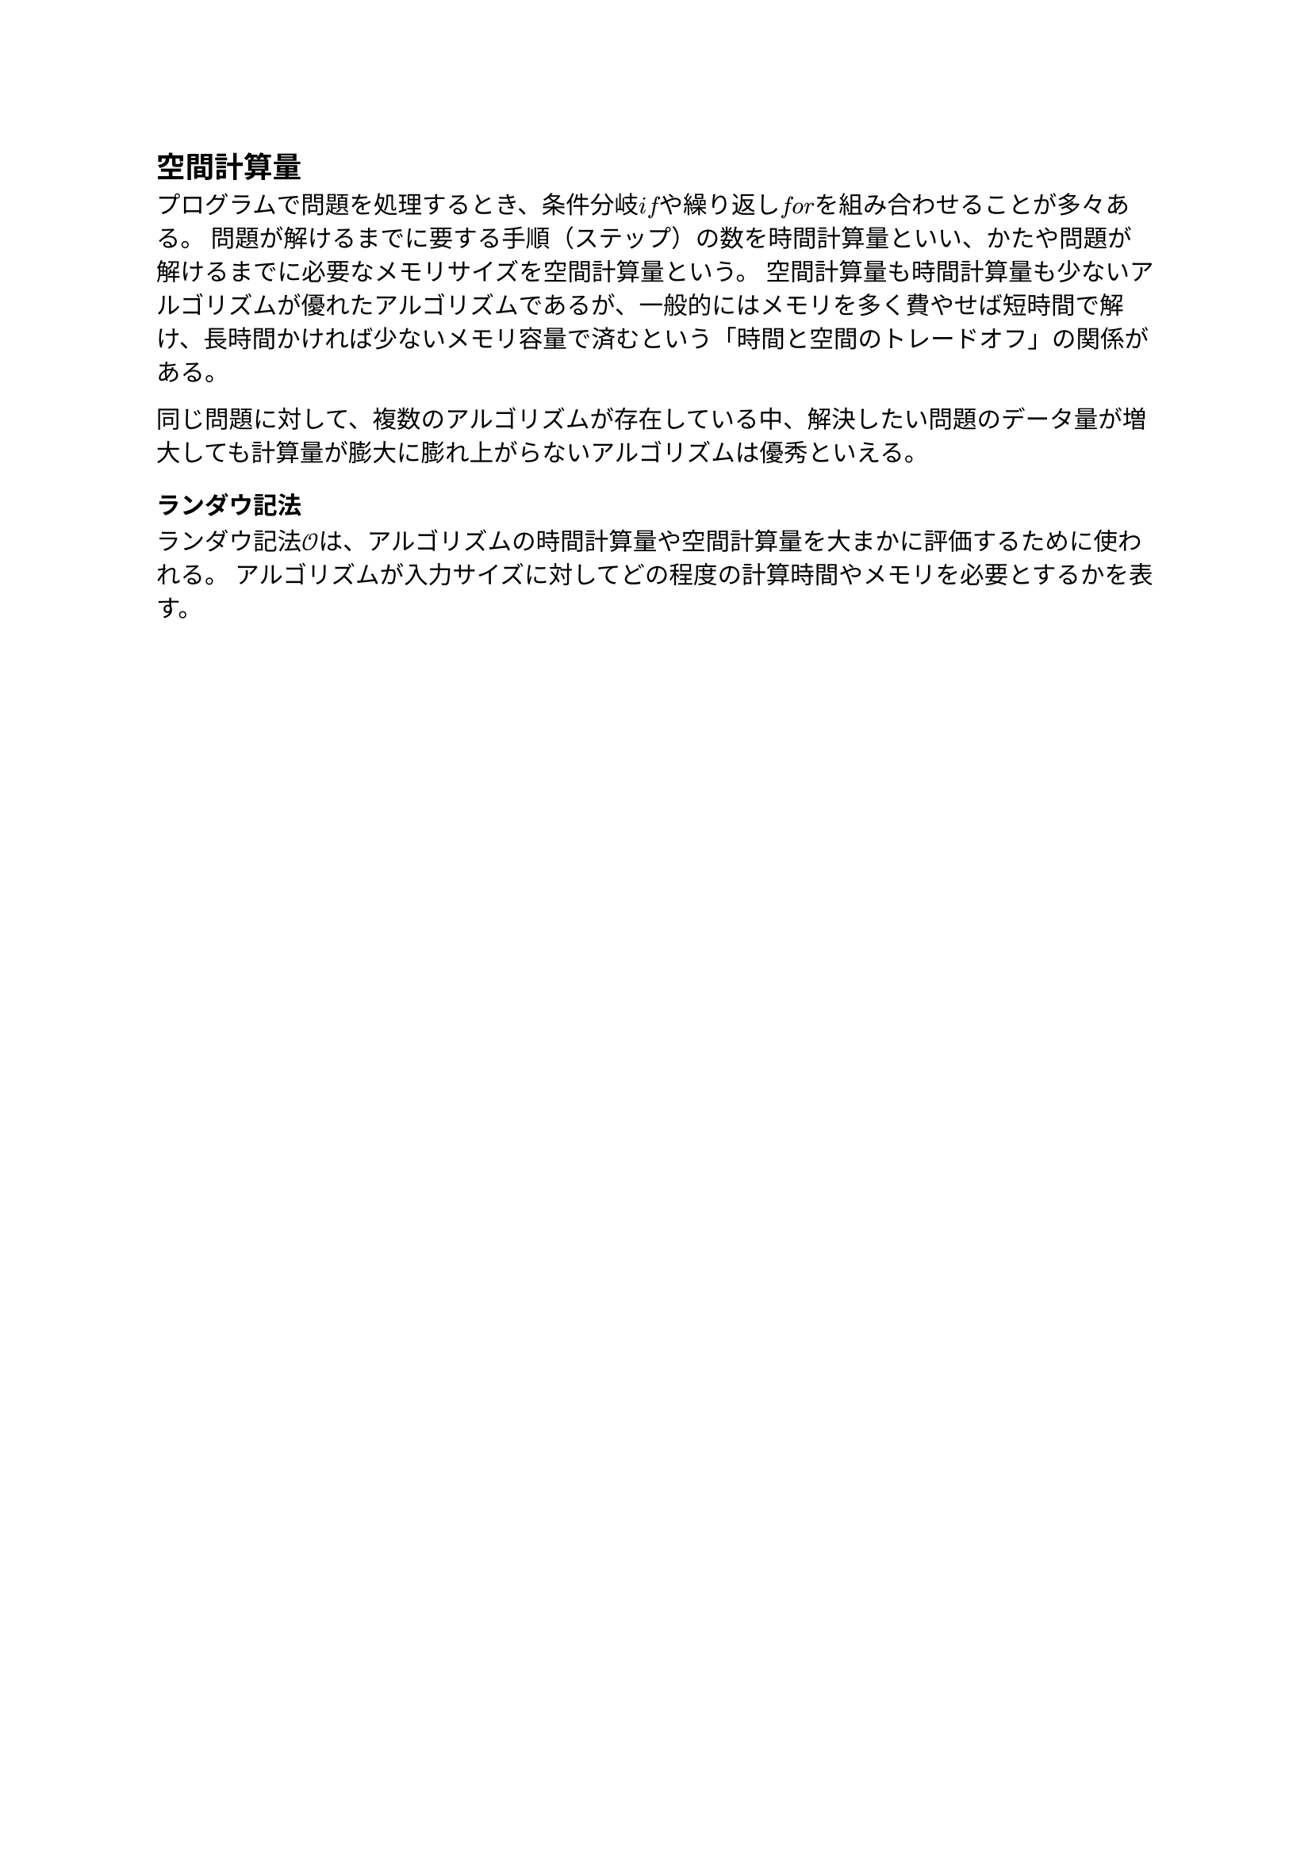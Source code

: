 == 空間計算量

プログラムで問題を処理するとき、条件分岐$italic("if")$や繰り返し$italic("for")$を組み合わせることが多々ある。
問題が解けるまでに要する手順（ステップ）の数を時間計算量といい、かたや問題が解けるまでに必要なメモリサイズを空間計算量という。
空間計算量も時間計算量も少ないアルゴリズムが優れたアルゴリズムであるが、一般的にはメモリを多く費やせば短時間で解け、長時間かければ少ないメモリ容量で済むという「時間と空間のトレードオフ」の関係がある。

同じ問題に対して、複数のアルゴリズムが存在している中、解決したい問題のデータ量が増大しても計算量が膨大に膨れ上がらないアルゴリズムは優秀といえる。

=== ランダウ記法

ランダウ記法$cal(O)$は、アルゴリズムの時間計算量や空間計算量を大まかに評価するために使われる。
アルゴリズムが入力サイズに対してどの程度の計算時間やメモリを必要とするかを表す。
